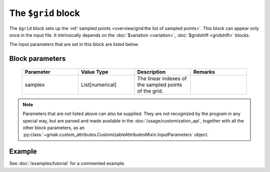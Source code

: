 
###################
The ``$grid`` block
###################

The ``$grid`` block sets up the :ref:`sampled points <overview/grid:the list of sampled points>`.
This block can appear only once in the input file.
It intrinsically depends on the :doc:`$variation <variation>`, :doc:`$gridshift <gridshift>` blocks.

The input parameters that are set in this block are listed below.

Block parameters
================

 .. list-table::
   :header-rows: 1
   :widths: 10 10 10 10
   :align: center

   * - Parameter
     - Value Type
     - Description
     - Remarks

   * - samples
     - List[numerical]
     -  The linear indexes of the sampled points of the grid.
     - 

.. note:: Parameters that are not listed above can also be supplied.
   They are not recognized by the program in any special way, but are
   parsed and made available in the :doc:`/usage/customization_api`,
   together with all the other block parameters, as an
   :py:class:`~gmak.custom_attributes.CustomizableAttributesMixin.InputParameters`
   object.

Example
=======

See :doc:`/examples/tutorial` for a commented example.